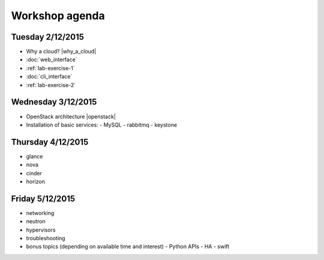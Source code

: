 ---------------
Workshop agenda
---------------

Tuesday 2/12/2015
-----------------

* Why a cloud? |why_a_cloud|
* :doc:`web_interface`
* :ref:`lab-exercise-1`
* :doc:`cli_interface`
* :ref:`lab-exercise-2`

  .. * real world use cases
  ..   - gc3pie (try it?)
  ..   - elasticluster (try it?)
  .. * intro to the api?
  
Wednesday 3/12/2015
-------------------

* OpenStack architecture |openstack|
* Installation of basic services:
  - MySQL
  - rabbitmq
  - keystone


Thursday 4/12/2015
------------------

* glance
* nova
* cinder
* horizon

Friday 5/12/2015
----------------

* networking
* neutron
* hypervisors
* troubleshooting
* bonus topics (depending on available time and interest)
  - Python APIs
  - HA
  - swift

.. |why_a_cloud| replace:: :download:`slides <../presentations/overview/why_cloud.pdf>`
.. |openstack| replace:: :download:`slides <../presentations/overview/openstack.pdf>`
